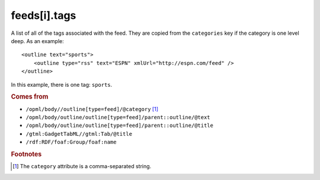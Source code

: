 feeds[i].tags
=============

A list of all of the tags associated with the feed. They are copied from the ``categories`` key if the category is one level deep. As an example:

..  highlight:: xml

::

    <outline text="sports">
        <outline type="rss" text="ESPN" xmlUrl="http://espn.com/feed" />
    </outline>

In this example, there is one tag: ``sports``.

..  seealso:: `feeds[i].categories <feed-categories.html>`_

..  rubric:: Comes from

*   ``/opml/body//outline[type=feed]/@category`` [#noslashes]_
*   ``/opml/body/outline/outline[type=feed]/parent::outline/@text``
*   ``/opml/body/outline/outline[type=feed]/parent::outline/@title``
*   ``/gtml:GadgetTabML//gtml:Tab/@title``
*   ``/rdf:RDF/foaf:Group/foaf:name``

..  rubric:: Footnotes

.. [#noslashes] The ``category`` attribute is a comma-separated string.
